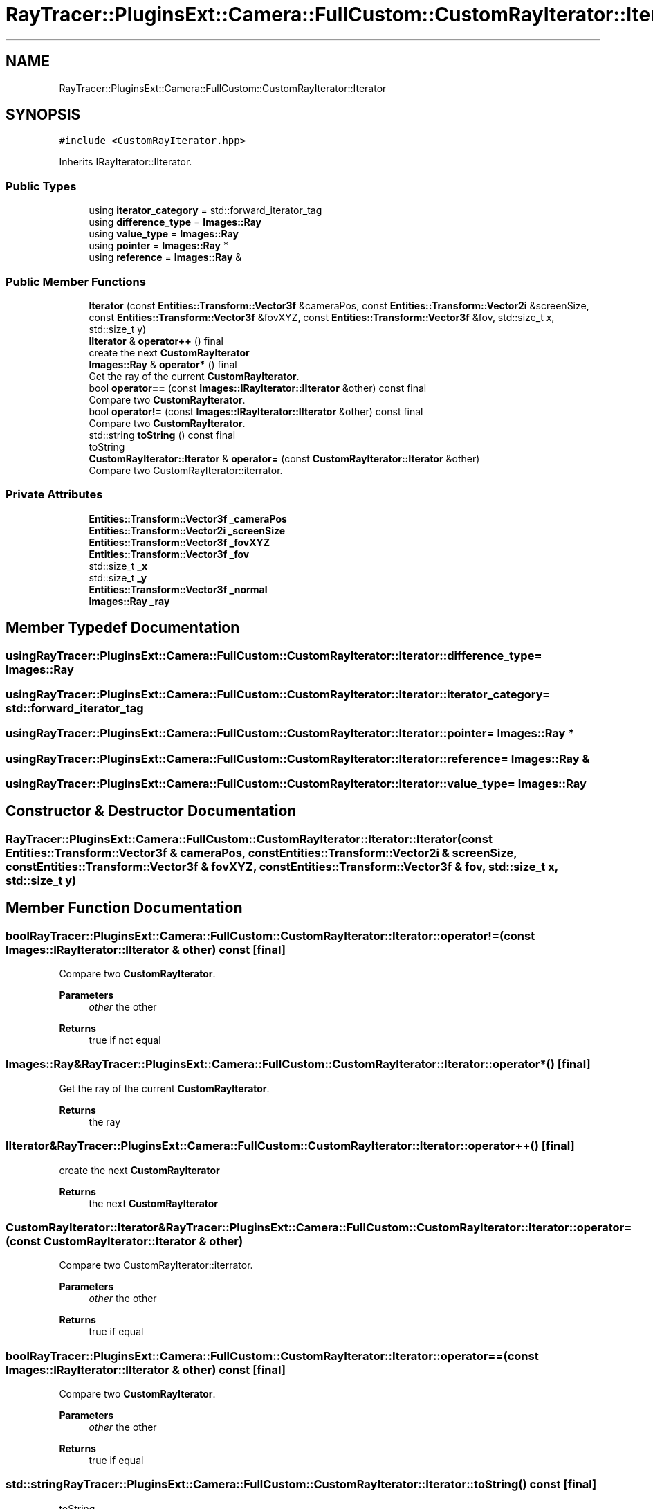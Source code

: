 .TH "RayTracer::PluginsExt::Camera::FullCustom::CustomRayIterator::Iterator" 1 "Sun May 14 2023" "RayTracer" \" -*- nroff -*-
.ad l
.nh
.SH NAME
RayTracer::PluginsExt::Camera::FullCustom::CustomRayIterator::Iterator
.SH SYNOPSIS
.br
.PP
.PP
\fC#include <CustomRayIterator\&.hpp>\fP
.PP
Inherits IRayIterator::IIterator\&.
.SS "Public Types"

.in +1c
.ti -1c
.RI "using \fBiterator_category\fP = std::forward_iterator_tag"
.br
.ti -1c
.RI "using \fBdifference_type\fP = \fBImages::Ray\fP"
.br
.ti -1c
.RI "using \fBvalue_type\fP = \fBImages::Ray\fP"
.br
.ti -1c
.RI "using \fBpointer\fP = \fBImages::Ray\fP *"
.br
.ti -1c
.RI "using \fBreference\fP = \fBImages::Ray\fP &"
.br
.in -1c
.SS "Public Member Functions"

.in +1c
.ti -1c
.RI "\fBIterator\fP (const \fBEntities::Transform::Vector3f\fP &cameraPos, const \fBEntities::Transform::Vector2i\fP &screenSize, const \fBEntities::Transform::Vector3f\fP &fovXYZ, const \fBEntities::Transform::Vector3f\fP &fov, std::size_t x, std::size_t y)"
.br
.ti -1c
.RI "\fBIIterator\fP & \fBoperator++\fP () final"
.br
.RI "create the next \fBCustomRayIterator\fP "
.ti -1c
.RI "\fBImages::Ray\fP & \fBoperator*\fP () final"
.br
.RI "Get the ray of the current \fBCustomRayIterator\fP\&. "
.ti -1c
.RI "bool \fBoperator==\fP (const \fBImages::IRayIterator::IIterator\fP &other) const final"
.br
.RI "Compare two \fBCustomRayIterator\fP\&. "
.ti -1c
.RI "bool \fBoperator!=\fP (const \fBImages::IRayIterator::IIterator\fP &other) const final"
.br
.RI "Compare two \fBCustomRayIterator\fP\&. "
.ti -1c
.RI "std::string \fBtoString\fP () const final"
.br
.RI "toString "
.ti -1c
.RI "\fBCustomRayIterator::Iterator\fP & \fBoperator=\fP (const \fBCustomRayIterator::Iterator\fP &other)"
.br
.RI "Compare two CustomRayIterator::iterrator\&. "
.in -1c
.SS "Private Attributes"

.in +1c
.ti -1c
.RI "\fBEntities::Transform::Vector3f\fP \fB_cameraPos\fP"
.br
.ti -1c
.RI "\fBEntities::Transform::Vector2i\fP \fB_screenSize\fP"
.br
.ti -1c
.RI "\fBEntities::Transform::Vector3f\fP \fB_fovXYZ\fP"
.br
.ti -1c
.RI "\fBEntities::Transform::Vector3f\fP \fB_fov\fP"
.br
.ti -1c
.RI "std::size_t \fB_x\fP"
.br
.ti -1c
.RI "std::size_t \fB_y\fP"
.br
.ti -1c
.RI "\fBEntities::Transform::Vector3f\fP \fB_normal\fP"
.br
.ti -1c
.RI "\fBImages::Ray\fP \fB_ray\fP"
.br
.in -1c
.SH "Member Typedef Documentation"
.PP 
.SS "using \fBRayTracer::PluginsExt::Camera::FullCustom::CustomRayIterator::Iterator::difference_type\fP =  \fBImages::Ray\fP"

.SS "using \fBRayTracer::PluginsExt::Camera::FullCustom::CustomRayIterator::Iterator::iterator_category\fP =  std::forward_iterator_tag"

.SS "using \fBRayTracer::PluginsExt::Camera::FullCustom::CustomRayIterator::Iterator::pointer\fP =  \fBImages::Ray\fP *"

.SS "using \fBRayTracer::PluginsExt::Camera::FullCustom::CustomRayIterator::Iterator::reference\fP =  \fBImages::Ray\fP &"

.SS "using \fBRayTracer::PluginsExt::Camera::FullCustom::CustomRayIterator::Iterator::value_type\fP =  \fBImages::Ray\fP"

.SH "Constructor & Destructor Documentation"
.PP 
.SS "RayTracer::PluginsExt::Camera::FullCustom::CustomRayIterator::Iterator::Iterator (const \fBEntities::Transform::Vector3f\fP & cameraPos, const \fBEntities::Transform::Vector2i\fP & screenSize, const \fBEntities::Transform::Vector3f\fP & fovXYZ, const \fBEntities::Transform::Vector3f\fP & fov, std::size_t x, std::size_t y)"

.SH "Member Function Documentation"
.PP 
.SS "bool RayTracer::PluginsExt::Camera::FullCustom::CustomRayIterator::Iterator::operator!= (const \fBImages::IRayIterator::IIterator\fP & other) const\fC [final]\fP"

.PP
Compare two \fBCustomRayIterator\fP\&. 
.PP
\fBParameters\fP
.RS 4
\fIother\fP the other
.RE
.PP
\fBReturns\fP
.RS 4
true if not equal 
.RE
.PP

.SS "\fBImages::Ray\fP& RayTracer::PluginsExt::Camera::FullCustom::CustomRayIterator::Iterator::operator* ()\fC [final]\fP"

.PP
Get the ray of the current \fBCustomRayIterator\fP\&. 
.PP
\fBReturns\fP
.RS 4
the ray 
.RE
.PP

.SS "\fBIIterator\fP& RayTracer::PluginsExt::Camera::FullCustom::CustomRayIterator::Iterator::operator++ ()\fC [final]\fP"

.PP
create the next \fBCustomRayIterator\fP 
.PP
\fBReturns\fP
.RS 4
the next \fBCustomRayIterator\fP 
.RE
.PP

.SS "\fBCustomRayIterator::Iterator\fP& RayTracer::PluginsExt::Camera::FullCustom::CustomRayIterator::Iterator::operator= (const \fBCustomRayIterator::Iterator\fP & other)"

.PP
Compare two CustomRayIterator::iterrator\&. 
.PP
\fBParameters\fP
.RS 4
\fIother\fP the other
.RE
.PP
\fBReturns\fP
.RS 4
true if equal 
.RE
.PP

.SS "bool RayTracer::PluginsExt::Camera::FullCustom::CustomRayIterator::Iterator::operator== (const \fBImages::IRayIterator::IIterator\fP & other) const\fC [final]\fP"

.PP
Compare two \fBCustomRayIterator\fP\&. 
.PP
\fBParameters\fP
.RS 4
\fIother\fP the other
.RE
.PP
\fBReturns\fP
.RS 4
true if equal 
.RE
.PP

.SS "std::string RayTracer::PluginsExt::Camera::FullCustom::CustomRayIterator::Iterator::toString () const\fC [final]\fP"

.PP
toString 
.PP
\fBReturns\fP
.RS 4
the string 
.RE
.PP

.SH "Member Data Documentation"
.PP 
.SS "\fBEntities::Transform::Vector3f\fP RayTracer::PluginsExt::Camera::FullCustom::CustomRayIterator::Iterator::_cameraPos\fC [private]\fP"

.SS "\fBEntities::Transform::Vector3f\fP RayTracer::PluginsExt::Camera::FullCustom::CustomRayIterator::Iterator::_fov\fC [private]\fP"

.SS "\fBEntities::Transform::Vector3f\fP RayTracer::PluginsExt::Camera::FullCustom::CustomRayIterator::Iterator::_fovXYZ\fC [private]\fP"

.SS "\fBEntities::Transform::Vector3f\fP RayTracer::PluginsExt::Camera::FullCustom::CustomRayIterator::Iterator::_normal\fC [private]\fP"

.SS "\fBImages::Ray\fP RayTracer::PluginsExt::Camera::FullCustom::CustomRayIterator::Iterator::_ray\fC [private]\fP"

.SS "\fBEntities::Transform::Vector2i\fP RayTracer::PluginsExt::Camera::FullCustom::CustomRayIterator::Iterator::_screenSize\fC [private]\fP"

.SS "std::size_t RayTracer::PluginsExt::Camera::FullCustom::CustomRayIterator::Iterator::_x\fC [private]\fP"

.SS "std::size_t RayTracer::PluginsExt::Camera::FullCustom::CustomRayIterator::Iterator::_y\fC [private]\fP"


.SH "Author"
.PP 
Generated automatically by Doxygen for RayTracer from the source code\&.
